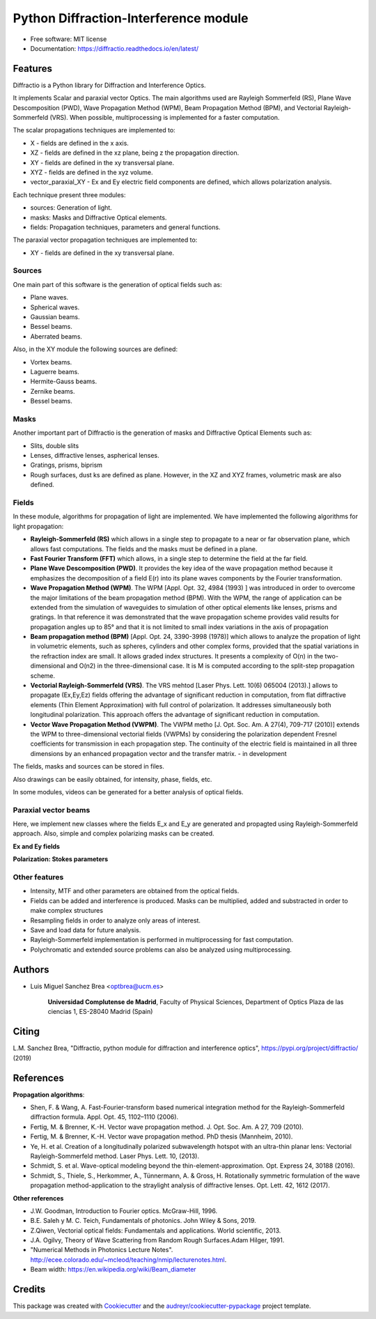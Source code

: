 ================================================
Python Diffraction-Interference module
================================================


.. image:: https://img.shields.io/pypi/v/diffractio.svg
        :target: https://pypi.org/project/diffractio/

.. image:: https://img.shields.io/travis/optbrea/diffractio.svg
        :target: https://bitbucket.org/optbrea/diffractio/src/master/

.. image:: https://readthedocs.org/projects/diffractio/badge/?version=latest
        :target: https://diffractio.readthedocs.io/en/latest/
        :alt: Documentation Status


* Free software: MIT license

* Documentation: https://diffractio.readthedocs.io/en/latest/


.. image:: logo.png
   :width: 75
   :align: right


Features
----------------------

Diffractio is a Python library for Diffraction and Interference Optics.

It implements Scalar and paraxial vector Optics. The main algorithms used are Rayleigh Sommerfeld (RS), Plane Wave Descomposition (PWD), Wave Propagation Method (WPM), Beam Propagation Method (BPM), and Vectorial Rayleigh-Sommerfeld (VRS). When possible, multiprocessing is implemented for a faster computation.


The scalar propagations techniques are implemented to:

* X - fields are defined in the x axis.
* XZ - fields are defined in the xz plane, being z the propagation direction.
* XY - fields are defined in the xy transversal plane.
* XYZ - fields are defined in the xyz volume.
* vector_paraxial_XY - Ex and Ey electric field components are defined, which allows polarization analysis.

Each technique present three modules:

* sources: Generation of light.
* masks: Masks and Diffractive Optical elements.
* fields:  Propagation techniques, parameters and general functions.

The paraxial vector propagation techniques are implemented to:

* XY - fields are defined in the xy transversal plane.


Sources
========

One main part of this software is the generation of optical fields such as:

* Plane waves.
* Spherical waves.
* Gaussian beams.
* Bessel beams.
* Aberrated beams.

Also, in the XY module the following sources are defined:

* Vortex beams.
* Laguerre beams.
* Hermite-Gauss beams.
* Zernike beams.
* Bessel beams.

.. image:: source.png
   :width: 400


Masks
=============

Another important part of Diffractio is the generation of masks and Diffractive Optical Elements such as:

* Slits, double slits
* Lenses, diffractive lenses, aspherical lenses.
* Gratings, prisms, biprism
* Rough surfaces, dust ks are defined as plane. However, in the XZ and XYZ frames, volumetric mask are also defined.


.. image:: mask1.png
   :height: 300

.. image:: mask2.png
   :height: 350


Fields
=========

In these module, algorithms for propagation of light are implemented. We have implemented the following algorithms for light propagation:

* **Rayleigh-Sommerfeld (RS)** which allows in a single step to propagate to a near or far observation plane, which allows fast computations. The fields and the masks must be defined in a plane.

* **Fast Fourier Transform (FFT)** which allows, in a single step to determine the field at the far field.

* **Plane Wave Descomposition (PWD)**. It provides the key idea of the wave propagation method because it emphasizes the decomposition of a field E(r) into its plane waves components by the Fourier transformation.

* **Wave Propagation Method (WPM)**. The WPM [Appl. Opt. 32, 4984 (1993) ] was introduced in order to overcome the major limitations of the beam propagation method (BPM). With the WPM, the range of application can be extended from the simulation of waveguides to simulation of other optical elements like lenses, prisms and gratings. In that reference it was demonstrated that the wave propagation scheme provides valid results for propagation angles up to 85° and that it is not limited to small index variations in the axis of propagation


* **Beam propagation method (BPM)** [Appl. Opt. 24, 3390-3998 (1978)] which allows to analyze the propation of light in volumetric elements, such as spheres, cylinders and other complex forms, provided that the spatial variations in the refraction index are small. It allows graded index structures. It presents a complexity of O(n) in the two-dimensional and O(n2) in the three-dimensional case. It is M is computed according to the split-step propagation scheme.

* **Vectorial Rayleigh-Sommerfeld (VRS)**. The VRS mehtod [Laser Phys. Lett. 10(6) 065004 (2013).] allows to propagate (Ex,Ey,Ez) fields offering the advantage of significant reduction in computation, from flat diffractive elements (Thin Element Approximation) with full control of polarization. It addresses simultaneously both longitudinal polarization. This approach offers the advantage of significant reduction in computation.

* **Vector Wave Propagation Method (VWPM)**.  The VWPM metho [J. Opt. Soc. Am. A  27(4), 709-717 (2010)] extends the WPM to three-dimensional vectorial fields (VWPMs) by considering the polarization dependent Fresnel coefficients for transmission in each propagation step. The continuity of the electric field is maintained in all three dimensions by an enhanced propagation vector and the transfer matrix. - in development


The fields, masks and sources can be stored in files.

Also drawings can be easily obtained, for intensity, phase, fields, etc.

In some modules, videos can be generated for a better analysis of optical fields.

.. image:: propagation.png
   :width: 400




Paraxial vector beams
==================================

Here, we implement new classes where the fields E_x and E_y are generated and propagted using Rayleigh-Sommerfeld approach.
Also, simple and complex polarizing masks can be created.

**Ex and Ey fields**

.. image:: vector_gauss_radial_fields.png
   :width: 700

**Polarization: Stokes parameters**

.. image:: vector_gauss_radial_stokes.png
  :width: 700


Other features
=================

* Intensity, MTF and other parameters are obtained from the optical fields.

* Fields can be added and interference is produced. Masks can be multiplied, added and substracted in order to make complex structures

* Resampling fields in order to analyze only areas of interest.

* Save and load data for future analysis.

* Rayleigh-Sommerfeld implementation is performed in multiprocessing for fast computation.

* Polychromatic and extended source problems can also be analyzed using multiprocessing.



Authors
---------------------------

* Luis Miguel Sanchez Brea <optbrea@ucm.es>


    **Universidad Complutense de Madrid**,
    Faculty of Physical Sciences,
    Department of Optics
    Plaza de las ciencias 1,
    ES-28040 Madrid (Spain)

.. image:: logoUCM.png
   :width: 125
   :align: right



Citing
---------------------------

L.M. Sanchez Brea, "Diffractio, python module for diffraction and interference optics", https://pypi.org/project/diffractio/ (2019)


References
---------------------------

**Propagation algorithms**:

* Shen, F. & Wang, A. Fast-Fourier-transform based numerical integration method for the Rayleigh-Sommerfeld diffraction formula. Appl. Opt. 45, 1102–1110 (2006).
* Fertig, M. & Brenner, K.-H. Vector wave propagation method. J. Opt. Soc. Am. A 27, 709 (2010).
* Fertig, M. & Brenner, K.-H. Vector wave propagation method. PhD thesis (Mannheim, 2010).
* Ye, H. et al. Creation of a longitudinally polarized subwavelength hotspot with an ultra-thin planar lens: Vectorial Rayleigh-Sommerfeld method. Laser Phys. Lett. 10, (2013).
* Schmidt, S. et al. Wave-optical modeling beyond the thin-element-approximation. Opt. Express 24, 30188 (2016).
* Schmidt, S., Thiele, S., Herkommer, A., Tünnermann, A. & Gross, H. Rotationally symmetric formulation of the wave propagation method-application to the straylight analysis of diffractive lenses. Opt. Lett. 42, 1612 (2017).

**Other references**

* J.W. Goodman, Introduction to Fourier optics. McGraw-Hill, 1996.
* B.E. Saleh y M. C. Teich, Fundamentals of photonics. John Wiley & Sons, 2019.
* Z.Qiwen, Vectorial optical fields: Fundamentals and applications. World scientific, 2013.
* J.A. Ogilvy, Theory of Wave Scattering from Random Rough Surfaces.Adam Hilger, 1991.
* "Numerical Methods in Photonics Lecture Notes".  http://ecee.colorado.edu/~mcleod/teaching/nmip/lecturenotes.html.
* Beam width: https://en.wikipedia.org/wiki/Beam_diameter


Credits
---------------------------

This package was created with Cookiecutter_ and the `audreyr/cookiecutter-pypackage`_ project template.

.. _Cookiecutter: https://github.com/audreyr/cookiecutter
.. _`audreyr/cookiecutter-pypackage`: https://github.com/audreyr/cookiecutter-pypackage
